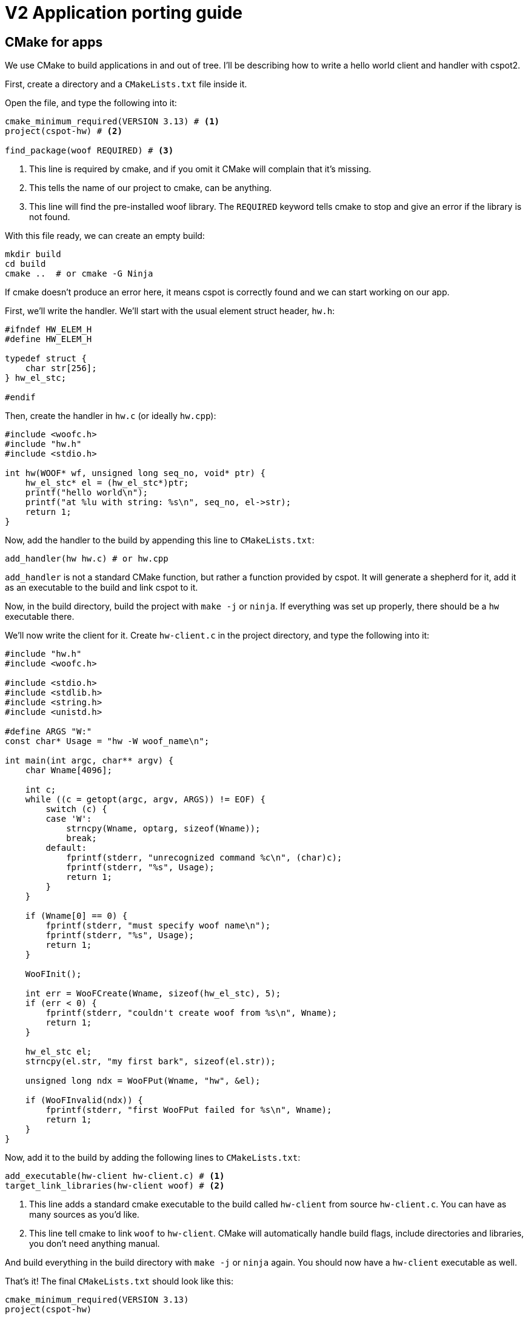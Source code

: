 = V2 Application porting guide

== CMake for apps

We use CMake to build applications in and out of tree. I'll be describing how to write a hello world
client and handler with cspot2.

First, create a directory and a `CMakeLists.txt` file inside it.

Open the file, and type the following into it:

[source,cmake]
----
cmake_minimum_required(VERSION 3.13) # <1>
project(cspot-hw) # <2>

find_package(woof REQUIRED) # <3>
----
<1> This line is required by cmake, and if you omit it CMake will complain that it's missing.
<2> This tells the name of our project to cmake, can be anything.
<3> This line will find the pre-installed woof library. The `REQUIRED` keyword tells cmake to stop
and give an error if the library is not found.

With this file ready, we can create an empty build:

[source,bash]
----
mkdir build
cd build
cmake ..  # or cmake -G Ninja
----

If cmake doesn't produce an error here, it means cspot is correctly found and we can start working
on our app.

First, we'll write the handler. We'll start with the usual element struct header, `hw.h`:

[source, cpp]
----
#ifndef HW_ELEM_H
#define HW_ELEM_H

typedef struct {
    char str[256];
} hw_el_stc;

#endif
----

Then, create the handler in `hw.c` (or ideally `hw.cpp`):

[source, cpp]
----
#include <woofc.h>
#include "hw.h"
#include <stdio.h>

int hw(WOOF* wf, unsigned long seq_no, void* ptr) {
    hw_el_stc* el = (hw_el_stc*)ptr;
    printf("hello world\n");
    printf("at %lu with string: %s\n", seq_no, el->str);
    return 1;
}
----

Now, add the handler to the build by appending this line to `CMakeLists.txt`:

[source,cmake]
----
add_handler(hw hw.c) # or hw.cpp
----

`add_handler` is not a standard CMake function, but rather a function provided by cspot. It will
generate a shepherd for it, add it as an executable to the build and link cspot to it.

Now, in the build directory, build the project with `make -j` or `ninja`. If everything was set up
properly, there should be a `hw` executable there.

We'll now write the client for it. Create `hw-client.c` in the project directory, and type the
following into it:

[source, cpp]
----
#include "hw.h"
#include <woofc.h>

#include <stdio.h>
#include <stdlib.h>
#include <string.h>
#include <unistd.h>

#define ARGS "W:"
const char* Usage = "hw -W woof_name\n";

int main(int argc, char** argv) {
    char Wname[4096];

    int c;
    while ((c = getopt(argc, argv, ARGS)) != EOF) {
        switch (c) {
        case 'W':
            strncpy(Wname, optarg, sizeof(Wname));
            break;
        default:
            fprintf(stderr, "unrecognized command %c\n", (char)c);
            fprintf(stderr, "%s", Usage);
            return 1;
        }
    }

    if (Wname[0] == 0) {
        fprintf(stderr, "must specify woof name\n");
        fprintf(stderr, "%s", Usage);
        return 1;
    }

    WooFInit();

    int err = WooFCreate(Wname, sizeof(hw_el_stc), 5);
    if (err < 0) {
        fprintf(stderr, "couldn't create woof from %s\n", Wname);
        return 1;
    }

    hw_el_stc el;
    strncpy(el.str, "my first bark", sizeof(el.str));

    unsigned long ndx = WooFPut(Wname, "hw", &el);

    if (WooFInvalid(ndx)) {
        fprintf(stderr, "first WooFPut failed for %s\n", Wname);
        return 1;
    }
}
----

Now, add it to the build by adding the following lines to `CMakeLists.txt`:

[source,cmake]
----
add_executable(hw-client hw-client.c) # <1>
target_link_libraries(hw-client woof) # <2>
----
<1> This line adds a standard cmake executable to the build called `hw-client` from source
`hw-client.c`. You can have as many sources as you'd like.
<2> This line tell cmake to link `woof` to `hw-client`. CMake will automatically handle build flags,
include directories and libraries, you don't need anything manual.

And build everything in the build directory with `make -j` or `ninja` again. You should now have
a `hw-client` executable as well.

That's it! The final `CMakeLists.txt` should look like this:

[source, cmake]
----
cmake_minimum_required(VERSION 3.13)
project(cspot-hw)

find_package(woof REQUIRED)

add_handler(hw hw.c)

add_executable(hw-client hw-client.c)
target_link_libraries(hw-client woof)
----

== Narrower API

We no longer expose everything to woof handlers. This includes the exact definitions of
`woof_stc` etc. so handlers cannot depend on implementation details. This means a woof handler cannot
access the path of the woof for instance. If this is a crucial feature, we should expose a proper
function for it.

These are the only symbols we expose right now:

[source,cpp]
----
typedef struct woof_stc WOOF;

int WooFInit();
void WooFExit();

int WooFCreate(const char* name, unsigned long element_size, unsigned long history_size);

unsigned long WooFPut(const char* wf_name, const char* wf_handler, const void* element);
int WooFGet(const char* wf_name, void* element, unsigned long seq_no);

unsigned long WooFGetLatestSeqno(const char* wf_name);
unsigned long WooFGetLatestSeqnoWithCause(const char* wf_name,
                                          unsigned long cause_host,
                                          unsigned long long cause_seq_no,
                                          const char* cause_woof_name,
                                          unsigned long cause_woof_latest_seq_no);

int WooFInvalid(unsigned long seq_no);

int WooFValidURI(const char* str);

int WooFLocalIP(char* ip_str, int len);
----

If a handler depends on anything else, it has to be refactored.